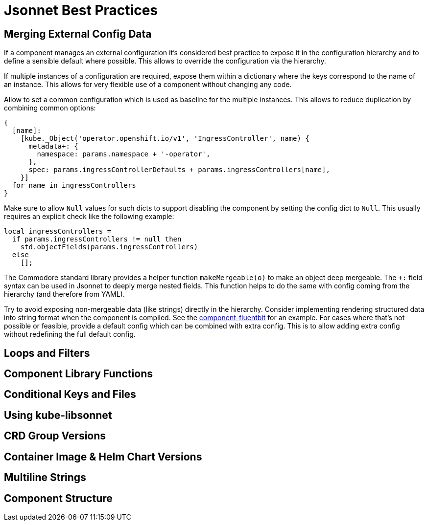 = Jsonnet Best Practices

== Merging External Config Data
////
* Deep merge helper ✔
* Merge from hiera ✔
* Expose defaults in hiera ✔
* Dict with key=name (too keep them mergeable) ✔
* Provide "generic" defaults and merge with context specifics (i.e. cloud/region see openshift4-nodes) ✔
* Allow Null (to enable empty) ✔
* For non-mergeable data (i.e. strings), provide defaults + extras ✔
////
If a component manages an external configuration it's considered best practice to expose it in the configuration hierarchy and to define a sensible default where possible.
This allows to override the configuration via the hierarchy.

If multiple instances of a configuration are required, expose them within a dictionary where the keys correspond to the name of an instance.
This allows for very flexible use of a component without changing any code.

Allow to set a common configuration which is used as baseline for the multiple instances.
This allows to reduce duplication by combining common options:
[source,jsonnet]
----
{
  [name]:
    [kube._Object('operator.openshift.io/v1', 'IngressController', name) {
      metadata+: {
        namespace: params.namespace + '-operator',
      },
      spec: params.ingressControllerDefaults + params.ingressControllers[name],
    }]
  for name in ingressControllers
}
----

Make sure to allow `Null` values for such dicts to support disabling the component by setting the config dict to `Null`.
This usually requires an explicit check like the following example:
[source,jsonnet]
----
local ingressControllers =
  if params.ingressControllers != null then
    std.objectFields(params.ingressControllers)
  else
    [];
----

The Commodore standard library provides a helper function `makeMergeable(o)` to make an object deep mergeable.
The `+:` field syntax can be used in Jsonnet to deeply merge nested fields.
This function helps to do the same with config coming from the hierarchy (and therefore from YAML).

Try to avoid exposing non-mergeable data (like strings) directly in the hierarchy.
Consider implementing rendering structured data into string format when the component is compiled.
See the https://github.com/projectsyn/component-fluentbit/blob/d6d5448777aeb301b1328c2f7b9c5ead8982ff45/component/main.jsonnet[component-fluentbit] for an example.
For cases where that's not possible or feasible, provide a default config which can be combined with extra config.
This is to allow adding extra config without redefining the full default config.


== Loops and Filters
////
* File per item, yaml-stream
** Combine in one file where it makes sense (same instance of concept)
** Multiple files otherwise
////

== Component Library Functions
////
* CRDs
* Helpers
** Public API
** Use sparingly
* Provide mergeable output (to be used with `+`)
////

== Conditional Keys and Files
////
* .gitkeep
* Empty array vs. Null
////

== Using kube-libsonnet
////
* https://github.com/bitnami-labs/kube-libsonnet
* Namespaced (remove helper)
////

== CRD Group Versions
////
* In library
////

== Container Image & Helm Chart Versions
////
* Expose in hiera
* Make Renovate compatible
* Helm Chart + Image
** Use chart image version
** Provide override if necessary (caution: not automatically updated)
////

== Multiline Strings
////
* Ignore renderd format (like \n, emtpy lines)
////

== Component Structure
////
* One `main.jsonnet` and one `compile` instruction
////
